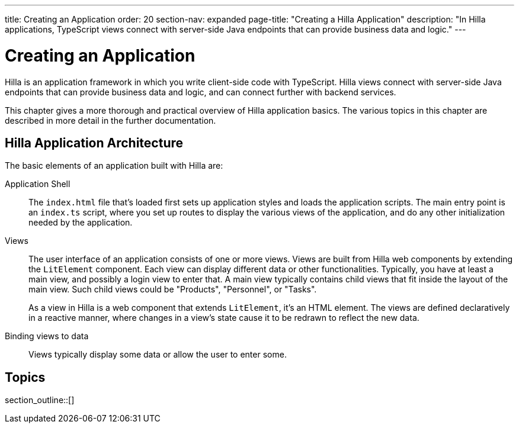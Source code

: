 ---
title: Creating an Application
order: 20
section-nav: expanded
page-title: "Creating a Hilla Application"
description: "In Hilla applications, TypeScript views connect with server-side Java endpoints that can provide business data and logic."
---

[[fusion.application.overview]]
= Creating an Application

Hilla is an application framework in which you write client-side code with TypeScript.
Hilla views connect with server-side Java endpoints that can provide business data and logic, and can connect further with backend services.

This chapter gives a more thorough and practical overview of Hilla application basics.
The various topics in this chapter are described in more detail in the further documentation.

== Hilla Application Architecture

The basic elements of an application built with Hilla are:

Application Shell::
The [filename]`index.html` file that's loaded first sets up application styles and loads the application scripts.
The main entry point is an [filename]`index.ts` script, where you set up routes to display the various views of the application, and do any other initialization needed by the application.

Views::
The user interface of an application consists of one or more views.
Views are built from Hilla web components by extending the [classname]`LitElement` component.
Each view can display different data or other functionalities.
Typically, you have at least a main view, and possibly a login view to enter that.
A main view typically contains child views that fit inside the layout of the main view.
Such child views could be "Products", "Personnel", or "Tasks".
+
As a view in Hilla is a web component that extends [classname]`LitElement`, it's an HTML element.
The views are defined declaratively in a reactive manner, where changes in a view's state cause it to be redrawn to reflect the new data.

Binding views to data::
  Views typically display some data or allow the user to enter some.

== Topics

section_outline::[]
